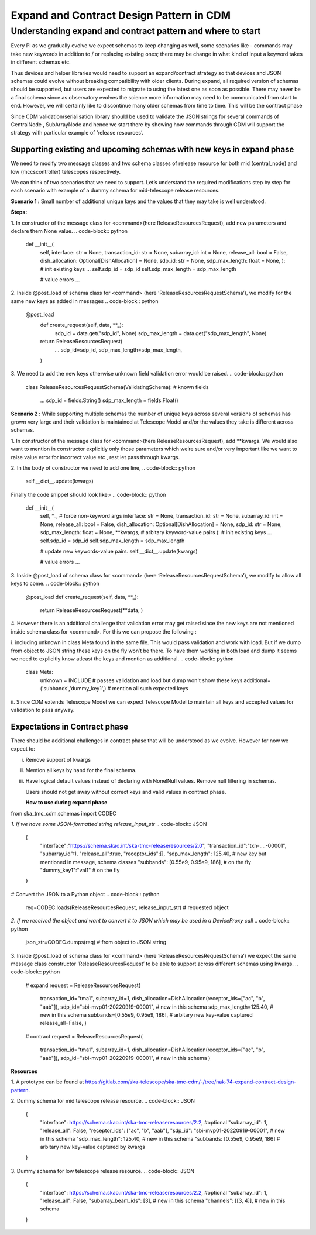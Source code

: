 .. _`Integration Steps for Expand and Contract Design Pattern in CDM for Tango Command Interfaces`:
=========================================
Expand and Contract Design Pattern in CDM
=========================================

**Understanding expand and contract pattern and where to start**
================================================================

Every PI as we gradually evolve we expect schemas to keep changing as
well, some scenarios like - commands may take new keywords in addition
to / or replacing existing ones; there may be change in what kind of
input a keyword takes in different schemas etc.

Thus devices and helper libraries would need to support an
expand/contract strategy so that devices and JSON schemas could evolve
without breaking compatibility with older clients. During expand, all
required version of schemas should be supported, but users are expected
to migrate to using the latest one as soon as possible. There may never
be a final schema since as observatory evolves the science more
information may need to be communicated from start to end. However, we
will certainly like to discontinue many older schemas from time to time.
This will be the contract phase

Since CDM validation/serialisation library should be used to validate
the JSON strings for several commands of CentralNode , SubArrayNode and
hence we start there by showing how commands through CDM will support
the strategy with particular example of ‘release resources’.

**Supporting existing and upcoming schemas with new keys in expand phase**
--------------------------------------------------------------------------

We need to modify two message classes and two schema classes of release
resource for both mid (central_node) and low (mccscontroller) telescopes
respectively.

We can think of two scenarios that we need to support. Let’s understand
the required modifications step by step for each scenario with example
of a dummy schema for mid-telescope release resources.

**Scenario 1 :** Small number of additional unique keys and the values
that they may take is well understood.

.. code-block:: JSON
	{
	 <existing keys> ...
	 "sdp_id": "sbi-mvp01-20220919-00001", # new in this schema
	 "sdp_max_length": 125.40, # new in this schema
	}
**Steps:**

1. In constructor of the message class for <command>(here
ReleaseResourcesRequest), add new parameters and declare them None
value.
.. code-block:: python
     
     def \__init__(
          self,
          interface: str = None,
          transaction_id: str = None,
          subarray_id: int = None,
          release_all: bool = False,
          dish_allocation: Optional[DishAllocation] = None,
          sdp_id: str = None,
          sdp_max_length: float = None,
          ):
          # init existing keys
          ...
          self.sdp_id = sdp_id
          self.sdp_max_length = sdp_max_length
     
          # value errors
          ...

2. Inside @post_load of schema class for <command> (here
‘ReleaseResourcesRequestSchema’), we modify for the same new keys as
added in messages
.. code-block:: python
     @post_load
	def create_request(self, data, **_):
		..
		sdp_id = data.get("sdp_id", None) 
		sdp_max_length = data.get("sdp_max_length", None)

	return ReleaseResourcesRequest(
		...
		sdp_id=sdp_id,
		sdp_max_length=sdp_max_length,
	)

3. We need to add the new keys otherwise unknown field validation error
would be raised.
.. code-block:: python
	class ReleaseResourcesRequestSchema(ValidatingSchema):
	# known fields
		...
		sdp_id = fields.String()
		sdp_max_length = fields.Float()
**Scenario 2 :** While supporting multiple schemas the number of unique
keys across several versions of schemas has grown very large and their
validation is maintained at Telescope Model and/or the values they take
is different across schemas.

1. In constructor of the message class for <command>(here
ReleaseResourcesRequest), add \**kwargs. We would also want to mention
in constructor explicitly only those parameters which we’re sure and/or
very important like we want to raise value error for incorrect value etc
, rest let pass through kwargs.

2. In the body of constructor we need to add one line,
.. code-block:: python
     self.__dict__.update(kwargs)

Finally the code snippet should look like:-
.. code-block:: python
     def \__init__(
          self,
          \*_, # force non-keyword args
          interface: str = None,
          transaction_id: str = None,
          subarray_id: int = None,
          release_all: bool = False,
          dish_allocation: Optional[DishAllocation] = None,
          sdp_id: str = None,
          sdp_max_length: float = None,
          \**kwargs, # arbitary keyword-value pairs
          ):
          # init existing keys
          ...
          self.sdp_id = sdp_id
          self.sdp_max_length = sdp_max_length
          
          # update new keywords-value pairs.
          self.__dict__.update(kwargs)
          
          # value errors
          ...

3. Inside @post_load of schema class for <command> (here
‘ReleaseResourcesRequestSchema’), we modify to allow all keys to come.
.. code-block:: python
     @post_load
     def create_request(self, data, \**_):
          return ReleaseResourcesRequest(**data, )

4. However there is an additional challenge that validation error may
get raised since the new keys are not mentioned inside schema class for
<command>. For this we can propose the following :

i. including unknown in class Meta found in the same file. This would
pass validation and work with load. But if we dump from object to JSON
string these keys on the fly won’t be there. To have them working in
both load and dump it seems we need to explicitly know atleast the keys
and mention as additional.
.. code-block:: python
     class Meta:
          unknown = INCLUDE # passes validation and load but dump won't show these keys
          additional=('subbands','dummy_key1',) # mention all such expected keys

ii. Since CDM extends Telescope Model we can expect Telescope Model to
maintain all keys and accepted values for validation to pass anyway.

**Expectations in Contract phase**
----------------------------------

There should be additional challenges in contract phase that will be
understood as we evolve. However for now we expect to:

i.   Remove support of kwargs

ii.  Mention all keys by hand for the final schema.

iii. Have logical default values instead of declaring with NonelNull
     values. Remove null filtering in schemas.

     Users should not get away without correct keys and valid values in
     contract phase.

     **How to use during expand phase**

from ska_tmc_cdm.schemas import CODEC

*1. If we have some JSON-formatted string release_input_str*
.. code-block:: JSON
     {
      "interface":"https://schema.skao.int/ska-tmc-releaseresources/2.0",
      "transaction_id":"txn-....-00001",
      "subarray_id":1,
      "release_all":true,
      "receptor_ids":[],
      "sdp_max_length": 125.40, # new key but mentioned in message, schema classes
      "subbands": [0.55e9, 0.95e9, 186], # on the fly
      "dummy_key1":"val1" # on the fly
     }
# Convert the JSON to a Python object
.. code-block:: python
     req=CODEC.loads(ReleaseResourcesRequest, release_input_str) # requested object

*2. If we received the object and want to convert it to JSON which may
be used in a DeviceProxy call*
.. code-block:: python
     json_str=CODEC.dumps(req) # from object to JSON string

3. Inside @post_load of schema class for <command> (here
‘ReleaseResourcesRequestSchema’) we expect the same message class
constructor ‘ReleaseResourcesRequest’ to be able to support across
different schemas using kwargs.
.. code-block:: python
     # expand
     request = ReleaseResourcesRequest(
          transaction_id="tma1",
          subarray_id=1,
          dish_allocation=DishAllocation(receptor_ids=["ac", "b", "aab"]),
          sdp_id="sbi-mvp01-20220919-00001", # new in this schema
          sdp_max_length=125.40, # new in this schema
          subbands=[0.55e9, 0.95e9, 186], # arbitary new key-value captured
          release_all=False,
          )
     # contract
     request = ReleaseResourcesRequest(
          transaction_id="tma1",
          subarray_id=1,
          dish_allocation=DishAllocation(receptor_ids=["ac", "b", "aab"]),
          sdp_id="sbi-mvp01-20220919-00001", # new in this schema
          )

**Resources**

1. A prototype can be found at
https://gitlab.com/ska-telescope/ska-tmc-cdm/-/tree/nak-74-expand-contract-design-pattern.

2. Dummy schema for mid telescope release resource.
.. code-block:: JSON
     {
      "interface": https://schema.skao.int/ska-tmc-releaseresources/2.2, #optional
      "subarray_id": 1,
      "release_all": False,
      "receptor_ids": ["ac", "b", "aab"],
      "sdp_id": "sbi-mvp01-20220919-00001", # new in this schema
      "sdp_max_length": 125.40, # new in this schema
      "subbands: [0.55e9, 0.95e9, 186] # arbitary new key-value captured by kwargs​
     }

3. Dummy schema for low telescope release resource.
.. code-block:: JSON
     {
      "interface": https://schema.skao.int/ska-tmc-releaseresources/2.2, #optional
      "subarray_id": 1,
      "release_all": False,
      "subarray_beam_ids": [3], # new in this schema
      "channels": [[3, 4]], # new in this schema
     }
